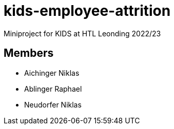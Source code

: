 = kids-employee-attrition

Miniproject for KIDS at HTL Leonding 2022/23

== Members

* Aichinger Niklas

* Ablinger Raphael

* Neudorfer Niklas